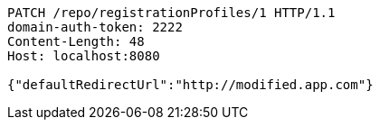 [source,http,options="nowrap"]
----
PATCH /repo/registrationProfiles/1 HTTP/1.1
domain-auth-token: 2222
Content-Length: 48
Host: localhost:8080

{"defaultRedirectUrl":"http://modified.app.com"}
----